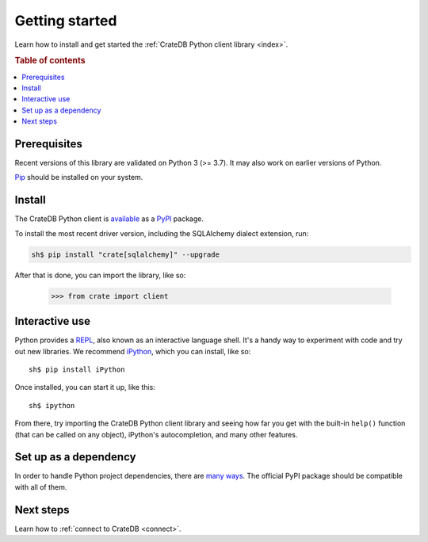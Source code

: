 .. _getting-started:

===============
Getting started
===============

Learn how to install and get started the :ref:`CrateDB Python client library
<index>`.

.. rubric:: Table of contents

.. contents::
   :local:

Prerequisites
=============

Recent versions of this library are validated on Python 3 (>= 3.7).
It may also work on earlier versions of Python.

`Pip`_ should be installed on your system.

Install
=======

The CrateDB Python client is `available`_ as a `PyPI`_ package.

To install the most recent driver version, including the SQLAlchemy dialect
extension, run:

.. code-block:: sh

   sh$ pip install "crate[sqlalchemy]" --upgrade

After that is done, you can import the library, like so:

    >>> from crate import client

Interactive use
===============

Python provides a REPL_, also known as an interactive language shell. It's a
handy way to experiment with code and try out new libraries. We recommend
`iPython`_, which you can install, like so::

    sh$ pip install iPython

Once installed, you can start it up, like this::

    sh$ ipython

From there, try importing the CrateDB Python client library and seeing how far
you get with the built-in ``help()`` function (that can be called on any
object), iPython's autocompletion, and many other features.

.. SEEALSO::

   `The iPython Documentation`_

Set up as a dependency
======================

In order to handle Python project dependencies, there are `many ways`_.
The official PyPI package should be compatible with all of them.

Next steps
==========

Learn how to :ref:`connect to CrateDB <connect>`.

.. _available: https://pypi.python.org/pypi/pip
.. _iPython: https://ipython.org/
.. _many ways: https://packaging.python.org/key_projects/
.. _Pip: https://pip.pypa.io/en/stable/installing/
.. _PyPI: https://pypi.org/
.. _REPL: https://en.wikipedia.org/wiki/Read%E2%80%93eval%E2%80%93print_loop
.. _The iPython Documentation: https://ipython.readthedocs.io/en/stable/
